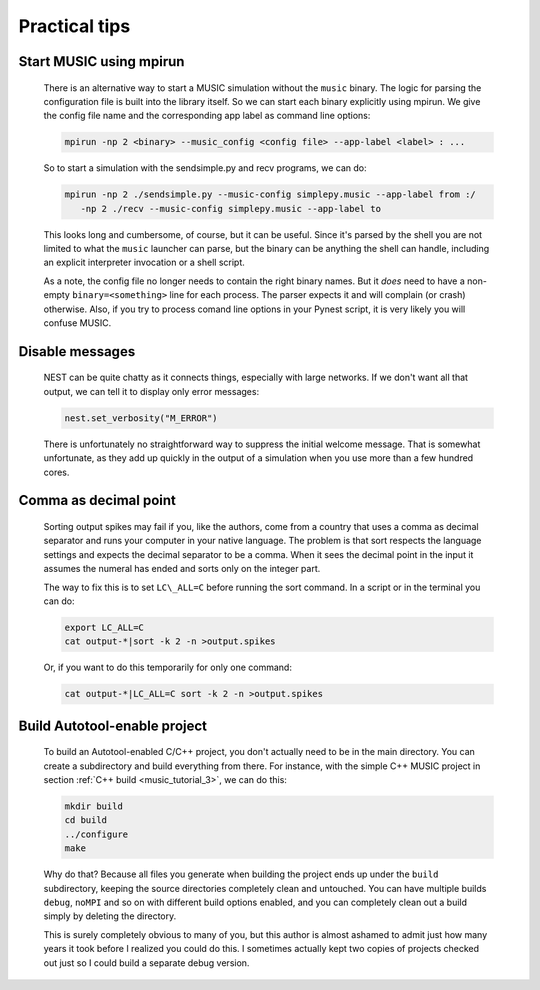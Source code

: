 .. _tips_music:

Practical tips
==============

Start MUSIC using mpirun
------------------------

    There is an alternative way to start a MUSIC simulation without the ``music``
    binary. The logic for parsing the configuration file is built into
    the library itself. So we can start each binary explicitly using
    mpirun. We give the config file name and the corresponding app label
    as command line options:

    .. code-block:: sh

          mpirun -np 2 <binary> --music_config <config file> --app-label <label> : ...

    So to start a simulation with the sendsimple.py and recv programs,
    we can do:

    .. code-block:: sh

          mpirun -np 2 ./sendsimple.py --music-config simplepy.music --app-label from :/
             -np 2 ./recv --music-config simplepy.music --app-label to

    This looks long and cumbersome, of course, but it can be useful.
    Since it's parsed by the shell you are not limited to what the
    ``music`` launcher can parse, but the binary can be
    anything the shell can handle, including an explicit interpreter
    invocation or a shell script.

    As a note, the config file no longer needs to contain the right
    binary names. But it *does* need to have a non-empty
    ``binary=<something>`` line for each process. The
    parser expects it and will complain (or crash) otherwise. Also, if
    you try to process comand line options in your Pynest script, it is
    very likely you will confuse MUSIC.


Disable messages
----------------

    NEST can be quite chatty as it connects things, especially with large
    networks. If we don't want all that output, we can tell it to display only
    error messages:

    .. code:: python

        nest.set_verbosity("M_ERROR")

    There is unfortunately no straightforward way to suppress the
    initial welcome message. That is somewhat unfortunate, as they add
    up quickly in the output of a simulation when you use more than a
    few hundred cores.

Comma as decimal point
----------------------

    Sorting output spikes may fail if you, like the authors, come from a
    country that uses a comma as decimal separator and runs your computer in
    your native language. The problem is that sort respects the language
    settings and expects the decimal separator to be a comma. When it sees the
    decimal point in the input it assumes the numeral has ended and sorts only
    on the integer part.

    The way to fix this is to set ``LC\_ALL=C`` before
    running the sort command. In a script or in the terminal you can do:

    .. code-block:: sh

          export LC_ALL=C
          cat output-*|sort -k 2 -n >output.spikes

    Or, if you want to do this temporarily for only one command:

    .. code-block:: sh

          cat output-*|LC_ALL=C sort -k 2 -n >output.spikes

Build Autotool-enable project
-----------------------------

    To build an Autotool-enabled C/C++ project, you don't actually need to
    be in the main directory. You can create a subdirectory and build
    everything from there. For instance, with the simple C++ MUSIC project
    in section :ref:`C++ build <music_tutorial_3>`, we can do this:

    .. code-block:: sh

          mkdir build
          cd build
          ../configure
          make

    Why do that? Because all files you generate when building the
    project ends up under the ``build`` subdirectory,
    keeping the source directories completely clean and untouched. You
    can have multiple builds ``debug``,
    ``noMPI`` and so on with different build options
    enabled, and you can completely clean out a build simply by deleting
    the directory.

    This is surely completely obvious to many of you, but this author is
    almost ashamed to admit just how many years it took before I
    realized you could do this. I sometimes actually kept two copies of
    projects checked out just so I could build a separate debug version.
